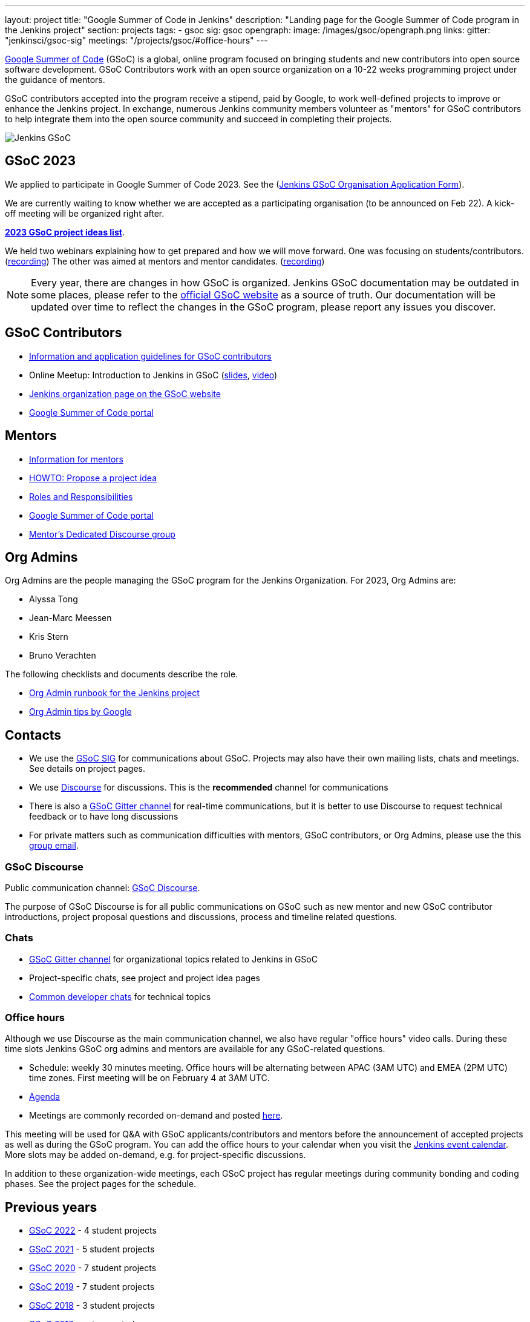 ---
layout: project
title: "Google Summer of Code in Jenkins"
description: "Landing page for the Google Summer of Code program in the Jenkins project"
section: projects
tags:
- gsoc
sig: gsoc
opengraph:
  image: /images/gsoc/opengraph.png
links:
  gitter: "jenkinsci/gsoc-sig"
  meetings: "/projects/gsoc/#office-hours"
---

// image:/images/gsoc/jenkins-gsoc-logo_small.png[Jenkins GSoC, role=center, float=left]
link:https://developers.google.com/open-source/gsoc/[Google Summer of Code]
(GSoC) is a global, online program focused on bringing students and new contributors into open source software development. GSoC Contributors work with an open source organization on a 10-22 weeks programming project under the guidance of mentors.

GSoC contributors accepted into the program receive a stipend,
paid by Google, to work well-defined projects to improve or enhance the Jenkins project.
In exchange, numerous Jenkins community members volunteer as "mentors"
for GSoC contributors to help integrate them into the open source community and succeed
in completing their projects.

image:/images/gsoc/opengraph.png[Jenkins GSoC, role=center, float=center]

== GSoC 2023

We applied to participate in Google Summer of Code 2023. 
See the (link:https://docs.google.com/document/d/1FYOBo12qz24Vxq0TxWuv9ElHH_rHP51ouMsPms4tTmw/edit?usp=sharing[Jenkins GSoC Organisation Application Form]).


// Uncomment when projects have been chosen
// The selected projects are 
//
// * link:/projects/gsoc/2022/projects/plugin-health-scoring-system[Plugin Health Scoring System] by Dheeraj Singh Jodha
// * link:/projects/gsoc/2022/projects/jenkinsfile-runner-action-for-github-actions[Jenkinsfile Runner Action for GitHub Actions] by Yiming Gong
// * link:/projects/gsoc/2022/projects/automatic-git-cache-maintenance[Automatic git cache maintenance on the controller] by Hrushikesh Rao
// * link:/projects/gsoc/2022/projects/pipeline-step-documentation-generator[Pipeline Step Documentation Generator Improvements] by Vihaan Thora

We are currently waiting to know whether we are accepted as a participating organisation (to be announced on Feb 22). 
A kick-off meeting will be organized right after.

**link:./2023/project-ideas[2023 GSoC project ideas list]**.

We held two webinars explaining how to get prepared and how we will move forward. 
One was focusing on students/contributors. (link:https://www.youtube.com/watch?v=k_sTkGtTix8[recording])
The other was aimed at mentors and mentor candidates. (link:https://www.youtube.com/watch?v=gGTZtKjVlK0[recording])


//Uncomment when further in the selection process
// They were proposed and selected from these link:./2022/project-ideas[project ideas].

NOTE: Every year, there are changes in how GSoC is organized.
Jenkins GSoC documentation may be outdated in some places,
please refer to the https://summerofcode.withgoogle.com/[official GSoC website] as a source of truth.
Our documentation will be updated over time to reflect the changes in the GSoC program,
please report any issues you discover.

== GSoC Contributors

* link:/projects/gsoc/students[Information and application guidelines for GSoC contributors]
* Online Meetup: Introduction to Jenkins in GSoC
(link:https://bit.ly/3pbJFuC[slides],
link:https://youtu.be/GDRTgEvIVBc[video])
* link:https://summerofcode.withgoogle.com/programs/2022/organizations/jenkins-wp/[Jenkins organization page on the GSoC website] 
* link:https://summerofcode.withgoogle.com/[Google Summer of Code portal]

== Mentors

* link:/projects/gsoc/mentors[Information for mentors]
* link:/projects/gsoc/proposing-project-ideas[HOWTO: Propose a project idea]
* link:/projects/gsoc/roles-and-responsibilities[Roles and Responsibilities]
* link:https://summerofcode.withgoogle.com/[Google Summer of Code portal]
* link:https://community.jenkins.io/c/contributing/gsoc-mentors/25[Mentor's Dedicated Discourse group]

== Org Admins

Org Admins are the people managing the GSoC program for the Jenkins Organization. 
For 2023, Org Admins are:

* Alyssa Tong
* Jean-Marc Meessen
* Kris Stern
* Bruno Verachten

The following checklists and documents describe the role.

* link:https://docs.google.com/document/d/1tShnTyka5fdBxaE0c93ptu-J_XTlSf3tKwJemhx5_nA/edit?usp=sharing[Org Admin runbook for the Jenkins project]
* link:https://developers.google.com/open-source/gsoc/help/oa-tips[Org Admin tips by Google]

== Contacts

* We use the link:/sigs/gsoc[GSoC SIG] for communications about GSoC.
Projects may also have their own mailing lists, chats and meetings.
See details on project pages.
* We use link:https://community.jenkins.io/c/contributing/gsoc/6[Discourse] for discussions.
  This is the **recommended** channel for communications
* There is also a link:https://gitter.im/jenkinsci/gsoc-sig[GSoC Gitter channel] for real-time communications,
  but it is better to use Discourse to request technical feedback or to have long discussions
* For private matters such as communication difficulties with mentors, GSoC contributors, or Org Admins, 
  please use the this mailto:gsoc-jenkins-org-admin@googlegroups.com[group email].

=== GSoC Discourse 

Public communication channel: link:https://community.jenkins.io/c/contributing/gsoc/6[GSoC Discourse].

The purpose of GSoC Discourse is for all public communications on GSoC such as new mentor and new GSoC contributor introductions,
project proposal questions and discussions, process and timeline related questions. 

=== Chats

* link:https://gitter.im/jenkinsci/gsoc-sig[GSoC Gitter channel] for organizational topics related to Jenkins in GSoC
* Project-specific chats, see project and project idea pages
* link:/chat/[Common developer chats] for technical topics

=== Office hours

Although we use Discourse as the main communication channel,
we also have regular "office hours" video calls.
During these time slots Jenkins GSoC org admins and mentors are available for any GSoC-related questions.

* Schedule: weekly 30 minutes meeting. Office hours will be alternating between APAC (3AM UTC) and EMEA (2PM UTC) time zones. First meeting will be on February 4 at 3AM UTC.
* link:https://docs.google.com/document/d/1OpvMWpzBKtKnYBAkhtQ1dK5zQix3D7RY5g3vDJXkSnc/edit?usp=sharing[Agenda]
* Meetings are commonly recorded on-demand and posted link:https://www.youtube.com/playlist?list=PLN7ajX_VdyaO1f6bvkcSzW4PdWKkLktRG[here].

This meeting will be used for Q&A with GSoC applicants/contributors and mentors before the announcement of accepted projects as well as during the GSoC program.
You can add the office hours to your calendar when you visit the link:/event-calendar[Jenkins event calendar].
More slots may be added on-demand, e.g. for project-specific discussions.

In addition to these organization-wide meetings,
each GSoC project has regular meetings during community bonding and coding phases.
See the project pages for the schedule.

== Previous years

* link:/projects/gsoc/2022[GSoC 2022] - 4 student projects
* link:/projects/gsoc/2021[GSoC 2021] - 5 student projects
* link:/projects/gsoc/2020[GSoC 2020] - 7 student projects
* link:/projects/gsoc/2019[GSoC 2019] - 7 student projects
* link:/projects/gsoc/2018[GSoC 2018] - 3 student projects
* link:/projects/gsoc/gsoc2017[GSoC 2017] - not accepted
* link:/projects/gsoc/gsoc2016[GSoC 2016] - 5 student projects
* link:https://wiki.jenkins.io/display/JENKINS/Google+Summer+of+Code+2009[GSoC 2009] - as Hudson, not accepted

== References, 2023

* link:./2023/project-ideas[GSoC 2023 project ideas]
//* link:https://summerofcode.withgoogle.com/programs/2022/organizations/jenkins-wp/[Jenkins page on the GSoC website]
* link:/blog/2022/11/16/gsoc-2023/[Jenkins GSoC 2023 announcement]
* link:https://opensource.googleblog.com/2022/11/get-ready-for-google-summer-of-code-2023.html[Google GSoC 2023 announcement blog]

== References

You can find more information about GSoC in Jenkins below.

* link:/sigs/gsoc[Jenkins GSoC Special Interest Group]
* link:/sigs/advocacy-and-outreach/outreach-programs/[Other outreach programs in Jenkins]
* link:https://summerofcode.withgoogle.com/[Google Summer of Code portal]
